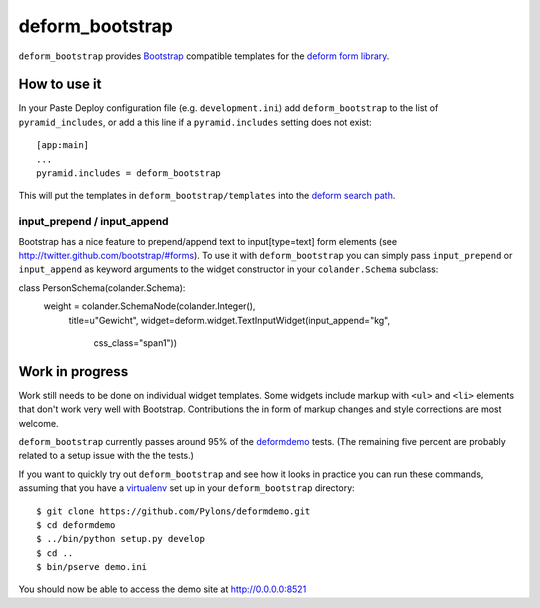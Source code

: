 ================
deform_bootstrap
================

``deform_bootstrap`` provides `Bootstrap
<http://twitter.github.com/bootstrap/>`_ compatible templates for the
`deform form library <http://pypi.python.org/pypi/deform/0.9.3>`_.

How to use it
=============

In your Paste Deploy configuration file (e.g. ``development.ini``) add
``deform_bootstrap`` to the list of ``pyramid_includes``, or add a
this line if a ``pyramid.includes`` setting does not exist::

  [app:main]
  ...
  pyramid.includes = deform_bootstrap

This will put the templates in ``deform_bootstrap/templates`` into the
`deform search path
<http://docs.pylonsproject.org/projects/deform/en/latest/templates.html>`_.

input_prepend / input_append
----------------------------

Bootstrap has a nice feature to prepend/append text to input[type=text]
form elements (see http://twitter.github.com/bootstrap/#forms).
To use it with ``deform_bootstrap`` you can simply pass ``input_prepend``
or ``input_append`` as keyword arguments to the widget constructor in your
``colander.Schema`` subclass::

class PersonSchema(colander.Schema):
    weight = colander.SchemaNode(colander.Integer(),
                                 title=u"Gewicht",
                                 widget=deform.widget.TextInputWidget(input_append="kg",
                                                                      css_class="span1"))


Work in progress
================

Work still needs to be done on individual widget templates.  Some
widgets include markup with ``<ul>`` and ``<li>`` elements that don't
work very well with Bootstrap.  Contributions the in form of markup
changes and style corrections are most welcome.

``deform_bootstrap`` currently passes around 95% of the `deformdemo
<http://deformdemo.repoze.org/>`_ tests.  (The remaining five percent
are probably related to a setup issue with the the tests.)

If you want to quickly try out ``deform_bootstrap`` and see how it
looks in practice you can run these commands, assuming that you have a
`virtualenv <http://pypi.python.org/pypi/virtualenv>`_ set up in your
``deform_bootstrap`` directory::

  $ git clone https://github.com/Pylons/deformdemo.git
  $ cd deformdemo
  $ ../bin/python setup.py develop
  $ cd ..
  $ bin/pserve demo.ini

You should now be able to access the demo site at http://0.0.0.0:8521
